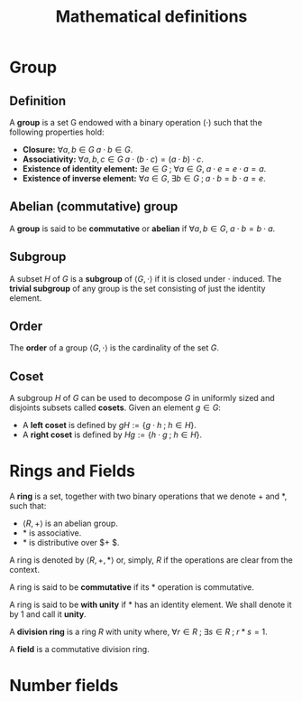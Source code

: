 # -*- eval: (org-fragtog-mode 1); -*-
#+title: Mathematical definitions
#+options: tex:t

* Group
** Definition
A *group* is a set G endowed with a binary operation $(\cdot)$ such that the following properties hold:
- *Closure:* $\forall a,b \in G \; a\cdot b \in G$.
- *Associativity:* $\forall a,b,c \in G \; a\cdot (b \cdot c) = (a\cdot b)\cdot c$.
- *Existence of identity element:* $\exists e \in G \; ; \; \forall a \in G, \; a\cdot e = e \cdot a = a$.
- *Existence of inverse element:* $\forall a \in G, \; \exists b \in G \; ; \; a\cdot b = b \cdot a = e$.

** Abelian (commutative) group
A *group* is said to be *commutative* or *abelian* if $\forall a,b \in G, \; a\cdot b = b\cdot a$.

** Subgroup
A subset $H$ of $G$ is a *subgroup* of $\langle G, \cdot \rangle$ if it is closed under $\cdot$ induced. The *trivial subgroup* of any group is the set consisting of just the identity element.

** Order
The *order* of a group $\langle G, \cdot \rangle$ is the cardinality of the set $G$.

** Coset
A subgroup $H$ of $G$ can be used to decompose $G$ in uniformly sized and disjoints subsets called *cosets*. Given an element $g \in G$:
- A *left coset* is defined by $gH := \{g \cdot h \; ; \; h \in H\}$.
- A *right coset* is defined by $Hg := \{ h \cdot g \; ; \; h \in H\}$.

* Rings and Fields
A *ring* is a set, together with two binary operations that we denote $+$ and $*$, such that:
- $\langle R, + \rangle$ is an abelian group.
- $*$ is associative.
- $*$ is distributive over $+ $.

A ring is denoted by $\langle R, +, * \rangle$ or, simply, $R$ if the operations are clear from the context.

A ring is said to be *commutative* if its $*$ operation is commutative.

A ring is said to be *with unity* if $*$ has an identity element. We shall denote it by $1$ and call it *unity*.

A *division ring* is a ring $R$ with unity where, $\forall r \in R \; ; \; \exists s \in R \; ;\; r*s =1$.

A *field* is a commutative division ring.

* Number fields
